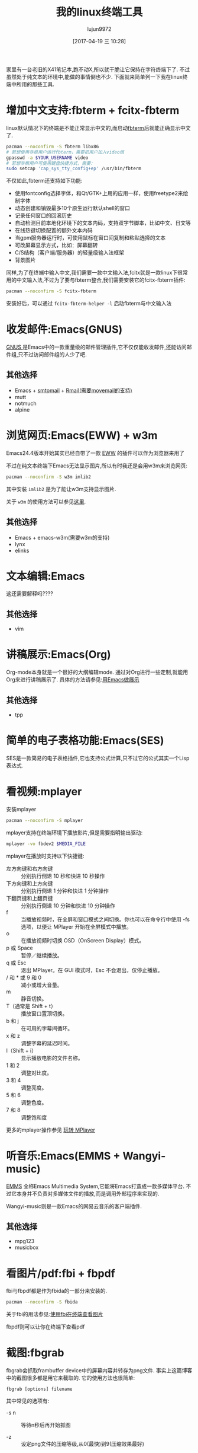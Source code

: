 #+TITLE: 我的linux终端工具
#+AUTHOR: lujun9972
#+TAGS: linux和它的小伙伴
#+DATE: [2017-04-19 三 10:28]
#+LANGUAGE:  zh-CN
#+OPTIONS:  H:6 num:nil toc:t \n:nil ::t |:t ^:nil -:nil f:t *:t <:nil

家里有一台老旧的X41笔记本,跑不动X,所以就干脆让它保持在字符终端下了. 不过虽然处于纯文本的环境中,能做的事情倒也不少. 下面就来简单列一下我在linux终端中所用的那些工具.

* 增加中文支持:fbterm + fcitx-fbterm
linux默认情况下的终端是不能正常显示中文的,而启动[[https://wiki.archlinux.org/index.php/Fbterm_(%25E7%25AE%2580%25E4%25BD%2593%25E4%25B8%25AD%25E6%2596%2587)][fbterm]]后就能正确显示中文了.
#+BEGIN_SRC sh :dir /sudo:: :var YOUR_USERNAME=(user-login-name)
  pacman --noconfirm -S fbterm libx86
  # 若想使用非根用户运行fbterm，需要把用户加入video组
  gpasswd -a $YOUR_USERNAME video
  # 若想非根用户可使用键盘快捷方式，需要：
  sudo setcap 'cap_sys_tty_config+ep' /usr/bin/fbterm
#+END_SRC

不仅如此,fbterm还支持如下功能:
+ 使用fontconfig选择字体，和Qt/GTK+上用的应用一样，使用freetype2来绘制字体
+ 动态创建和销毁最多10个原生运行默认shell的窗口
+ 记录任何窗口的回滚历史
+ 自动检测目前本地化环境下的文本内码，支持双字节脚本，比如中文、日文等
+ 在线热键切换配置的额外文本内码
+ 当gpm服务器运行时，可使用鼠标在窗口间复制和粘贴选择的文本
+ 可改屏幕显示方式，比如：屏幕翻转
+ C/S结构（客户端/服务器）的轻量级输入法框架
+ 背景图片

同样,为了在终端中输入中文,我们需要一款中文输入法,fcitx就是一款linux下很常用的中文输入法,不过为了要与fbterm整合,我们需要安装它的fcitx-fbterm插件:
#+BEGIN_SRC sh :dir /sudo::
  pacman --noconfirm -S fcitx-fbterm
#+END_SRC
安装好后，可以通过 =fcitx-fbterm-helper -l= 启动fbterm与中文输入法

* 收发邮件:Emacs(GNUS)
[[http://lujun9972.github.io/blog/2016/12/30/%25E4%25BD%25BF%25E7%2594%25A8rmail%25E6%2594%25B6%25E5%258F%2596%25E9%2582%25AE%25E4%25BB%25B6/][GNUS ]]是Emacs中的一款重量级的邮件管理插件,它不仅仅能收发邮件,还能访问邮件组,只不过访问邮件组的人少了吧.

[[../media/img/linux-terminal-tools/gnus.png]]

** 其他选择
+ Emacs + [[http://lujun9972.github.io/blog/2016/12/29/%25E4%25BD%25BF%25E7%2594%25A8emacs%25E5%258F%2591%25E9%2580%2581%25E7%2594%25B5%25E5%25AD%2590%25E9%2582%25AE%25E4%25BB%25B6/][smtpmail]] + [[http://lujun9972.github.io/blog/2016/12/30/%25E4%25BD%25BF%25E7%2594%25A8rmail%25E6%2594%25B6%25E5%258F%2596%25E9%2582%25AE%25E4%25BB%25B6/][Rmail(需要movemail的支持)]]
+ mutt
+ notmuch
+ alpine

* 浏览网页:Emacs(EWW) + w3m
Emacs24.4版本开始其实已经自带了一款 [[http://emacser.com/emacs-eww.htm][EWW]] 的插件可以作为浏览器来用了

[[../media/img/linux-terminal-tools/eww.png]]

不过在纯文本终端下Emacs无法显示图片,所以有时我还是会用w3m来浏览网页:
#+BEGIN_SRC sh :dir /sudo::
   pacman --noconfirm -S w3m imlib2
#+END_SRC

其中安装 =imlib2= 是为了能让w3m支持显示图片.
[[../media/img/linux-terminal-tools/w3m.png]]

关于 =w3m= 的使用方法可以参见[[http://lujun9972.github.io/blog/2016/12/11/w3m%25E5%25B8%25B8%25E7%2594%25A8%25E6%2593%258D%25E4%25BD%259C/][这里]].

** 其他选择
+ Emacs + emacs-w3m(需要w3m的支持)
+ lynx
+ elinks
* 文本编辑:Emacs
这还需要解释吗????

** 其他选择
+ vim

* 讲稿展示:Emacs(Org)
Org-mode本身就是一个很好的大纲编辑mode. 通过对Org进行一些定制,就能用Org来进行讲稿展示了.
具体的方法请参见:[[https://github.com/lujun9972/emacs-document/blob/master/emacs-common/%25E7%2594%25A8Emacs%25E4%25BD%259C%25E5%25B1%2595%25E7%25A4%25BA.org][用Emacs做展示]]

** 其他选择
+ tpp

* 简单的电子表格功能:Emacs(SES)
SES是一款简易的电子表格插件,它也支持公式计算,只不过它的公式其实一个Lisp表达式.

[[../media/img/linux-terminal-tools/ses.png]]

* 看视频:mplayer
安装mplayer
#+BEGIN_SRC sh :dir /sudo::
  pacman --noconfirm -S mplayer
#+END_SRC

mplayer支持在终端环境下播放影片,但是需要指明输出驱动:
#+BEGIN_SRC sh :var MEDIA_FILE=(read-file-name "请选择要播放的视频")
  mplayer -vo fbdev2 $MEDIA_FILE
#+END_SRC

[[../media/img/linux-terminal-tools/mplayer.png]]

mplayer在播放时支持以下快捷键:

+ 左方向键和右方向键 :: 分别执行倒退 10 秒和快进 10 秒操作
+ 下方向键和上方向键 :: 分别执行倒退 1 分钟和快进 1 分钟操作
+ 下翻页键和上翻页键 :: 分别执行倒退 10 分钟和快进 10 分钟操作
+ f :: 当播放视频时，在全屏和窗口模式之间切换。你也可以在命令行中使用 -fs 选项，以便让 MPlayer 开始在全屏模式中播放。
+ o :: 在播放视频时切换 OSD（OnScreen Display）模式。
+ p 或 Space :: 暂停／继续播放。
+ q 或 Esc :: 退出 MPlayer。在 GUI 模式时，Esc 不会退出，仅停止播放。
+ / 和 * 或 9 和 0 :: 减小或增大音量。
+ m :: 静音切换。
+ T（通常是 Shift + t） :: 播放窗口置顶切换。
+ b 和 j :: 在可用的字幕间循环。
+ x 和 z :: 调整字幕的延迟时间。
+ I（Shift + i） :: 显示播放电影的文件名称。
+ 1 和 2 :: 调整对比度。
+ 3 和 4 :: 调整亮度。
+ 5 和 6 :: 调整色度。
+ 7 和 8 :: 调整饱和度

更多的mplayer操作参见 [[https://linuxtoy.org/archives/playing-around-with-mplayer.html][玩转 MPlayer]]
* 听音乐:Emacs(EMMS + Wangyi-music)
[[https://www.gnu.org/software/emms/][EMMS]] 全称Emacs Multimedia System,它能将Emacs打造成一款多媒体平台. 不过它本身并不负责对多媒体文件的播放,而是调用外部程序来实现的.

[[https://www.gnu.org/software/emms/screens/browser.png]]

Wangyi-music则是一款Emacs的网易云音乐的客户端插件.

[[../media/img/linux-terminal-tools/wangyi-music.png]]

** 其他选择
+ mpg123
+ musicbox
* 看图片/pdf:fbi + fbpdf
fbi与fbpdf都是作为fbida的一部分来安装的.
#+BEGIN_SRC sh :dir /sudo::
  pacman --noconfirm -S fbida
#+END_SRC

关于fbi的用法参见:[[http://lujun9972.github.io/blog/2016/12/13/%25E4%25BD%25BF%25E7%2594%25A8fbi%25E5%259C%25A8%25E7%25BB%2588%25E7%25AB%25AF%25E6%259F%25A5%25E7%259C%258B%25E5%259B%25BE%25E7%2589%2587/][使用fbi在终端查看图片]]

fbpdf则可以让你在终端下查看pdf

[[../media/img/linux-terminal-tools/fbpdf.png]]

* 截图:fbgrab
fbgrab会抓取frambuffer device中的屏幕内容并转存为png文件. 事实上这篇博客中的截图很多都是用它来截取的.
它的使用方法也很简单:
#+BEGIN_SRC shell
  fbgrab [options] filename
#+END_SRC
  
其中常见的选项有:

+ -s n :: 等待n秒后再开始抓图

+ -z :: 设定png文件的压缩等级,从0(最快)到9(压缩效果最好)

* 聊天:Emacs(ERC)
[[https://www.emacswiki.org/emacs/ERC][ERC]], 全称 =emacs irc client=,是一款给予Emacs的irc客户端.

[[../media/img/linux-terminal-tools/ERC.png]]
* 文件管理:Emacs(Dired)
还用说什么呢,用过Emacs的人基本都知道的...
[[../media/img/linux-terminal-tools/Dired.png]]
关于Dired的常用操作,请参见:[[http://lujun9972.github.io/blog/2016/12/10/emacs%25E6%2596%2587%25E4%25BB%25B6%25E7%25AE%25A1%25E7%2590%2586%25E7%25A5%259E%25E5%2599%25A8--dired%25E5%25B8%25B8%25E7%2594%25A8%25E6%2593%258D%25E4%25BD%259C%25E8%25AF%25B4%25E6%2598%258E/][Emacs文件管理神器--dired常用操作说明]]
* GTD:Emacs(ORG)
我觉得也没什么好说的...
** 其他选择
+ calcurse
* 阅读RSS:Emacs(elfeed)
[[* 帐务管理:ledge
https://github.com/skeeto/elfeed][elfeed]] 是一款很不错的feed阅览插件,通过elfeed-org插件还能用org来管理feed
[[../media/img/linux-terminal-tools/elfeed.png]]

* 听播客:Emacs(podcaster)
[[https://github.com/lujun9972/podcaster][podcaster]] 是我自己编写的一个Emacs插件,可以实现在线听播客,当然它也需要借助外部程序来播放声音.

[[../media/img/linux-terminal-tools/podcaster.png]]

* 翻墙:shadowsocks + proxychains
shadowsocks这么有名的翻墙软件就不用多说了. 不过它只能提供socks代理. 而w3m又只支持http代理...

不过通过proxychains能够解决这个问题,安装好这个软件后,修改它的配置文件 =/etc/proxychains.conf=,根据实际内容修改 =ProxyList= 一节的内容就行了.

要翻墙时只需要
#+BEGIN_SRC shell
  sslock -c /etc/shadowsocks/example.json & # 启动shadowsocks客户端,开启代理
  proxychains w3m http://www.google.com     # 强制TCPIP链接走代理
#+END_SRC

[[../media/img/linux-terminal-tools/google.png]]
